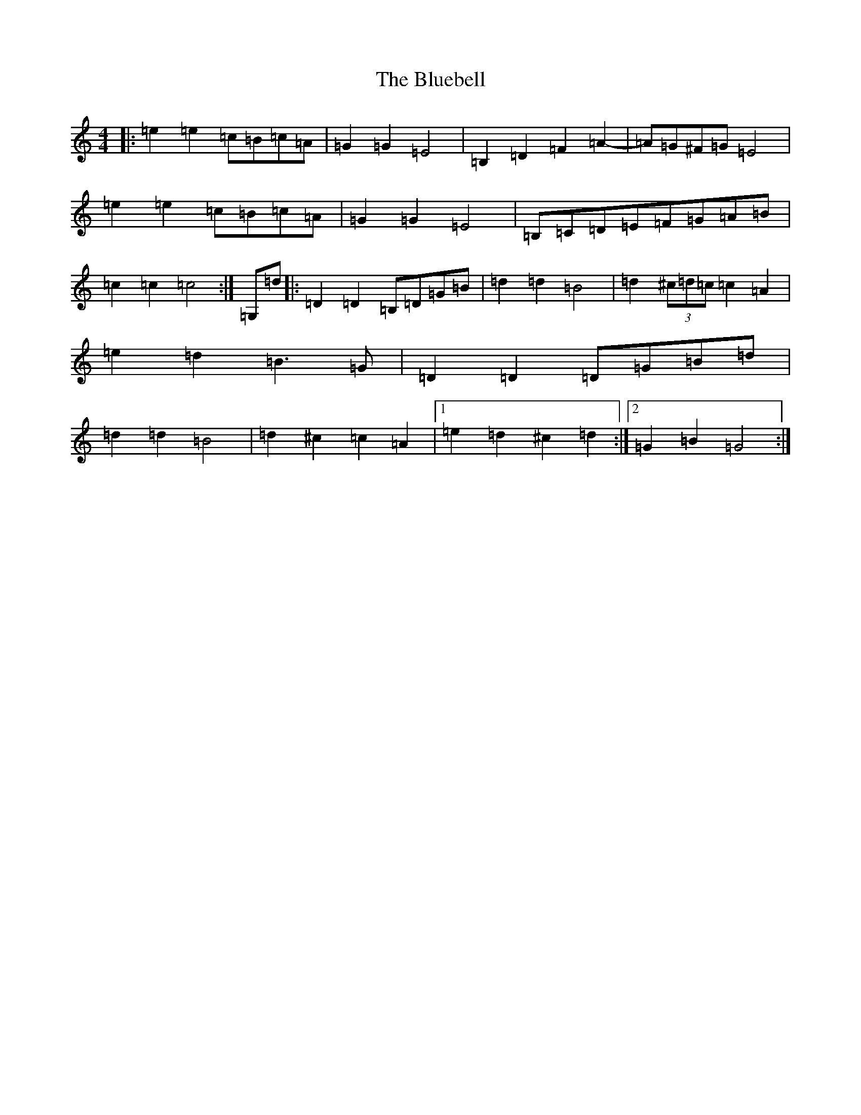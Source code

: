 X: 2111
T: Bluebell, The
S: https://thesession.org/tunes/3352#setting16413
R: polka
M:4/4
L:1/8
K: C Major
|:=e2=e2=c=B=c=A|=G2=G2=E4|=B,2=D2=F2=A2-|=A=G^F=G=E4|=e2=e2=c=B=c=A|=G2=G2=E4|=B,=C=D=E=F=G=A=B|=c2=c2=c4:|=G,=d|:=D2=D2=B,=D=G=B|=d2=d2=B4|=d2(3^c=d=c=c2=A2|=e2=d2=B3=G|=D2=D2=D=G=B=d|=d2=d2=B4|=d2^c2=c2=A2|1=e2=d2^c2=d2:|2=G2=B2=G4:|